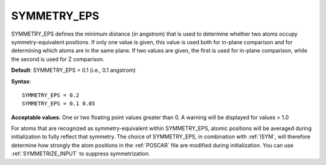 .. _sym_eps:

SYMMETRY_EPS
============

SYMMETRY_EPS defines the minimum distance (in angstrom) that is used to
determine whether two atoms occupy symmetry-equivalent positions. If only
one value is given, this value is used both for in-plane comparison and
for determining which atoms are in the same plane. If two values are given,
the first is used for in-plane comparison, while the second is used for Z
comparison.

**Default**: SYMMETRY_EPS = 0.1 (i.e., 0.1 angstrom)

**Syntax**:

::

   SYMMETRY_EPS = 0.2
   SYMMETRY_EPS = 0.1 0.05

**Acceptable values**: One or two floating point values greater than 0.
A warning will be displayed for values > 1.0

For atoms that are recognized as symmetry-equivalent within SYMMETRY_EPS,
atomic positions will be averaged during initialization to fully reflect
that symmetry. The choice of SYMMETRY_EPS, in combination with :ref:`ISYM`,
will therefore determine how strongly the atom positions in the :ref:`POSCAR`
file are modified during initialization. You can use :ref:`SYMMETRIZE_INPUT`
to suppress symmetrization.
